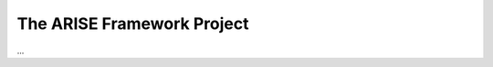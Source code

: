 The ARISE Framework Project
===========================
...

.. mermaid::

    graph TD
        A[Start] --> B{Is it?}
        B -->|Yes| C[OK]
        B -->|No| D[Not OK]

